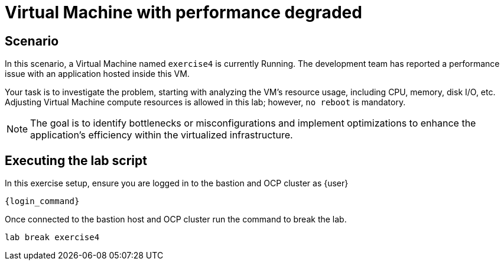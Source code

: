 [#scenario]
= Virtual Machine with performance degraded

== Scenario

In this scenario, a Virtual Machine named `exercise4` is currently Running. The development team has reported a performance issue with an application hosted inside this VM.

Your task is to investigate the problem, starting with analyzing the VM’s resource usage, including CPU, memory, disk I/O, etc. Adjusting Virtual Machine compute resources is allowed in this lab; however, `no reboot` is mandatory.

NOTE: The goal is to identify bottlenecks or misconfigurations and implement optimizations to enhance the application's efficiency within the virtualized infrastructure.

== Executing the lab script

In this exercise setup, ensure you are logged in to the bastion and OCP cluster as {user}

[source,sh,role=execute,subs="attributes"]
----
ifeval::["{cloud_provider}" == "gcp"]
ssh {user}@{bastion_public_hostname}
endif::[]

ifeval::["{cloud_provider}" == "openshift_cnv"]
ssh {user}@{bastion_public_hostname} -p {bastion_ssh_port}
endif::[]
----

[source,sh,role=execute,subs="attributes"]
----
{login_command}
----

Once connected to the bastion host and OCP cluster run the command to break the lab.

[source,sh,role=execute,subs="attributes"]
----
lab break exercise4
----